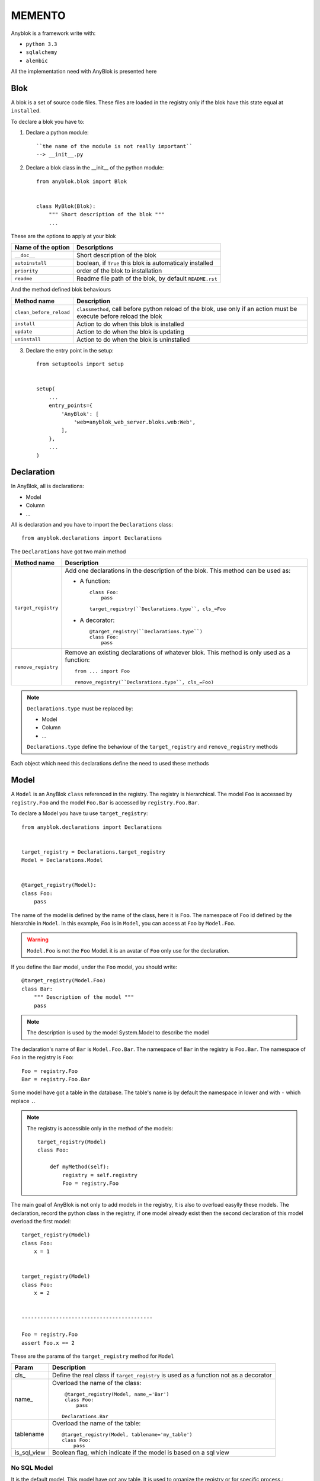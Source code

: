 MEMENTO
=======

Anyblok is a framework write with:

* ``python 3.3``
* ``sqlalchemy``
* ``alembic``

All the implementation need with AnyBlok is presented here

Blok
----

A blok is a set of source code files. These files are loaded in the registry
only if the blok have this state equal at ``installed``.

To declare a blok you have to:

1) Declare a python module::

    ``the name of the module is not really important``
    --> __init__.py

2) Declare a blok class in the __init__ of the python module::

    from anyblok.blok import Blok


    class MyBlok(Blok):
        """ Short description of the blok """
        ...


These are the options to apply at your blok

+-----------------------+-----------------------------------------------------+
| Name of the option    | Descriptions                                        |
+=======================+=====================================================+
|  ``__doc__``          | Short description of the blok                       |
+-----------------------+-----------------------------------------------------+
| ``autoinstall``       | boolean, if ``True`` this blok is automaticaly      |
|                       | installed                                           |
+-----------------------+-----------------------------------------------------+
| ``priority``          | order of the blok to installation                   |
+-----------------------+-----------------------------------------------------+
| ``readme``            | Readme file path of the blok, by default            |
|                       | ``README.rst``                                      |
+-----------------------+-----------------------------------------------------+

And the method defined blok behaviours

+-------------------------+---------------------------------------------------+
| Method name             | Description                                       |
+=========================+===================================================+
| ``clean_before_reload`` | ``classmethod``, call before python reload of the |
|                         | blok, use only if an action must be execute       |
|                         | before reload the blok                            |
+-------------------------+---------------------------------------------------+
| ``install``             | Action to do when this blok is installed          |
+-------------------------+---------------------------------------------------+
| ``update``              | Action to do when the blok is updating            |
+-------------------------+---------------------------------------------------+
| ``uninstall``           | Action to do when the blok is uninstalled         |
+-------------------------+---------------------------------------------------+

3) Declare the entry point in the setup::

    from setuptools import setup


    setup(
        ...
        entry_points={
            'AnyBlok': [
                'web=anyblok_web_server.bloks.web:Web',
            ],
        },
        ...
    )

Declaration
-----------

In AnyBlok, all is declarations:

* Model
* Column
* ...

All is declaration and you have to import the ``Declarations`` class::

    from anyblok.declarations import Declarations

The ``Declarations`` have got two main method

+---------------------+-------------------------------------------------------+
| Method name         | Description                                           |
+=====================+=======================================================+
| ``target_registry`` | Add one declarations in the description of the blok.  |
|                     | This method can be used as:                           |
|                     |                                                       |
|                     | * A function::                                        |
|                     |                                                       |
|                     |    class Foo:                                         |
|                     |        pass                                           |
|                     |                                                       |
|                     |    target_registry(``Declarations.type``, cls_=Foo    |
|                     |                                                       |
|                     | * A decorator::                                       |
|                     |                                                       |
|                     |    @target_registry(``Declarations.type``)            |
|                     |    class Foo:                                         |
|                     |        pass                                           |
|                     |                                                       |
+---------------------+-------------------------------------------------------+
| ``remove_registry`` | Remove an existing declarations of whatever blok. This|
|                     | method is only used as a function::                   |
|                     |                                                       |
|                     |    from ... import Foo                                |
|                     |                                                       |
|                     |    remove_registry(``Declarations.type``, cls_=Foo)   |
|                     |                                                       |
+---------------------+-------------------------------------------------------+

.. note::

    ``Declarations.type`` must be replaced by:

    * Model
    * Column
    * ...

    ``Declarations.type`` define the behaviour of the ``target_registry`` and
    ``remove_registry`` methods

Each object which need this declarations define the need to used these methods

Model
-----

A ``Model`` is an AnyBlok ``class`` referenced in the registry. The registry is
hierarchical. The model ``Foo`` is accessed by ``registry.Foo`` and the model
``Foo.Bar`` is accessed by ``registry.Foo.Bar``.

To declare a Model you have tu use ``target_registry``::

    from anyblok.declarations import Declarations


    target_registry = Declarations.target_registry
    Model = Declarations.Model


    @target_registry(Model):
    class Foo:
        pass

The name of the model is defined by the name of the class, here it is ``Foo``.
The namespace of ``Foo`` id defined by the hierarchie in ``Model``. In this
example, ``Foo`` is in ``Model``, you can access at ``Foo`` by ``Model.Foo``.

.. warning::

    ``Model.Foo`` is not the ``Foo`` Model. it is an avatar of ``Foo`` only use
    for the declaration.

If you define the ``Bar`` model, under the ``Foo`` model, you should write::

    @target_registry(Model.Foo)
    class Bar:
        """ Description of the model """
        pass

.. note::

    The description is used by the model System.Model to describe the model

The declaration's name of ``Bar`` is ``Model.Foo.Bar``. The namespace of
``Bar`` in the registry is ``Foo.Bar``. The namespace of ``Foo`` in the
registry is ``Foo``::

    Foo = registry.Foo
    Bar = registry.Foo.Bar

Some model have got a table in the database. The table's name is by default the
namespace in lower and with ``-`` which replace ``.``.

.. note::

    The registry is accessible only in the method of the models::

        target_registry(Model)
        class Foo:

            def myMethod(self):
                registry = self.registry
                Foo = registry.Foo

The main goal of AnyBlok is not only to add models in the registry, It is also
to overload easylly these models. The declaration, record the python class in
the registry, if one model already exist then the second declaration of this
model overload the first model::

    target_registry(Model)
    class Foo:
        x = 1


    target_registry(Model)
    class Foo:
        x = 2


    ------------------------------------------

    Foo = registry.Foo
    assert Foo.x == 2

These are the params of the ``target_registry`` method for ``Model``

+-------------+---------------------------------------------------------------+
| Param       | Description                                                   |
+=============+===============================================================+
| cls\_       | Define the real class if ``target_registry`` is used as a     |
|             | function not as a decorator                                   |
+-------------+---------------------------------------------------------------+
| name\_      | Overload the name of the class::                              |
|             |                                                               |
|             |    @target_registry(Model, name_='Bar')                       |
|             |    class Foo:                                                 |
|             |        pass                                                   |
|             |                                                               |
|             |   Declarations.Bar                                            |
|             |                                                               |
+-------------+---------------------------------------------------------------+
| tablename   | Overload the name of the table::                              |
|             |                                                               |
|             |    @target_registry(Model, tablename='my_table')              |
|             |    class Foo:                                                 |
|             |        pass                                                   |
|             |                                                               |
+-------------+---------------------------------------------------------------+
| is_sql_view | Boolean flag, which indicate if the model is based on a sql   |
|             | view                                                          |
+-------------+---------------------------------------------------------------+

No SQL Model
~~~~~~~~~~~~

It is the default model. This model have got any table. It is used to
organize the registry or for specific process.::

    #target_registry(Model)
    class Foo:
        pass

SQL Model
~~~~~~~~~

A ``SQL Model`` is a simple ``Model`` with ``Column`` or ``RelationShip``. For
each models, one table will be created.::

    @target_registry(Model)
    class Foo:
        # SQL Model with mapped with the table ``foo``

        id = Integer(primary_key=True)
        # id is a column on the table ``foo``

.. warning:: Each SQL Model have to have got one or more primary key

View Model
~~~~~~~~~~

A ``View Model`` as ``SQL Model``, need the declaration of ``Column`` and / or
``RelationShip``. In the ``target_registry`` the param ``is_sql_view`` have to
flag at True value and the ``View Model`` must define the classmethod
``sqlalchemy_view_declaration``.::

    @target_registry(Model, is_sql_view=True)
    class Foo:

        id = Integer(primary_key=True)
        name = String()

        @classmethod
        def sqlalchemy_view_declaration(cls):
            from sqlalchemy.sql import select
            Model = cls.registry.System.Model
            return select([Model.id.label('id'), Model.name.label('name')])

``sqlalchemy_view_declaration`` must return a select query to apply to create
a SQL view?

Column
------

To declare a ``Column`` in a model, add a column on the table of the model.
All the column type are in the ``Declarations``::

    from anyblok.declarations import Declarations


    Integer = Declarations.Column.Integer
    String = Declarations.Column.String

    @Declarations.target_registry(Declaration.Model)
    class MyModel:

        id = Integer(primary_key=True)
        name = String()

List of the ``Déclarations`` of the column type:

 * ``DateTime``: use datetime.datetime
 * ``Decimal``: use decimal.Decimal
 * ``Float``
 * ``Time``: use datetime.time
 * ``BigInteger``
 * ``Boolean``
 * ``Date``: use datetime.date
 * ``Integer``
 * ``Interval``: use the datetime.timedelta
 * ``LargeBinary``
 * ``SmallInteger``
 * ``String``
 * ``Text``
 * ``uString``
 * ``uText``
 * ``Selection``

 All the columns have got the this params:

+-------------+---------------------------------------------------------------+
| Param       | Description                                                   |
+=============+===============================================================+
| label       | Label of the column, If None the label is the name of column  |
|             | capitalized                                                   |
+-------------+---------------------------------------------------------------+
| default     | define a default value for this column.                       |
|             |                                                               |
|             | ..warning:: the default value depend of the column type       |
+-------------+---------------------------------------------------------------+
| index       | boolean flag to define if the column is indexed               |
+-------------+---------------------------------------------------------------+
| nullable    | Define if the column must be filled or not                    |
+-------------+---------------------------------------------------------------+
| primary_key | Boolean flag to define if the column is primary key or not    |
+-------------+---------------------------------------------------------------+
| unique      | Boolean flag to define if the column value must be unique or  |
|             | not                                                           |
+-------------+---------------------------------------------------------------+
| foreign_key | Define a foreign key on this column to another column form    |
|             | another model::                                               |
|             |                                                               |
|             |    @target_registry(Model)                                    |
|             |    class Foo:                                                 |
|             |        id : Integer(primary_key=True)                         |
|             |                                                               |
|             |    @target_registry(Model)                                    |
|             |    class Bar:                                                 |
|             |        id : Integer(primary_key=True)                         |
|             |        foo: Integer(foreign_key=(Model.Foo, 'id'))            |
|             |                                                               |
+-------------+---------------------------------------------------------------+

Other attribute for ``String`` and ``uString``:

+-------------+---------------------------------------------------------------+
| Param       | Description                                                   |
+=============+===============================================================+
| ``size``    | Column size in the bdd                                        |
+-------------+---------------------------------------------------------------+

Other attribute for ``Selection``:

+----------------+------------------------------------------------------------+
| Param          | Description                                                |
+================+============================================================+
| ``size``       | column size in the bdd                                     |
+----------------+------------------------------------------------------------+
| ``selections`` | ``dict`` or ``dict.items`` to list the available key with  |
|                | the associate label                                        |
+----------------+------------------------------------------------------------+

RelationShip
------------

To declare a ``RelationShip`` in a model, add a RelationShip on the table of 
the model. All the RelationShip type are in the ``Declarations``::

    from anyblok.declarations import Declarations


    Integer = Declarations.Column.Integer
    Many2One = Declarations.RelationShip.Many2One

    @Declarations.target_registry(Declaration.Model)
    class MyModel:

        id = Integer(primary_key=True)

    @Declarations.target_registry(Declaration.Model)
    class MyModel2:

        id = Integer(primary_key=True)
        mymodel = Many2One(model=Declaration.Model.MyModel)

List of the ``Déclarations`` of the RelationShip type:

* ``One2One``
* ``Many2One``
* ``One2Many``
* ``Many2Many``

Params for RelationShip:

+-------------------+---------------------------------------------------------+
| Param             | Description                                             |
+===================+=========================================================+
| ``label``         | The label of the column                                 |
+-------------------+---------------------------------------------------------+
| ``model``         | The remote model                                        |
+-------------------+---------------------------------------------------------+
| ``remote_column`` | The column name on the remote model, if any remote      |
|                   | column is filled the the remote column will be the      |
|                   | primary column of the remote model                      |
+-------------------+---------------------------------------------------------+

Params for ``One2One``:

+-------------------+---------------------------------------------------------+
| Param             | Description                                             |
+===================+=========================================================+
| ``column_name``   | Name of the local column.                               |
|                   | If the column doesn't exist then this column will be    |
|                   | created.                                                |
|                   | If any column name then the name will be 'tablename' +  |
|                   | '_' + name of the relation ship                         |
+-------------------+---------------------------------------------------------+
| ``nullable``      | Indicate if the column name is nullable or not          |
+-------------------+---------------------------------------------------------+
| ``backref``       | Remote One2One link with the column name                |
+-------------------+---------------------------------------------------------+

Params for ``Many2One``:

+-------------------+---------------------------------------------------------+
| Param             | Description                                             |
+===================+=========================================================+
| ``column_name``   | Name of the local column.                               |
|                   | If the column doesn't exist then this column will be    |
|                   | created.                                                |
|                   | If any column name then the name will be 'tablename' +  |
|                   | '_' + name of the relation ship                         |
+-------------------+---------------------------------------------------------+
| ``nullable``      | Indicate if the column name is nullable or not          |
+-------------------+---------------------------------------------------------+
| ``one2many``      | Opposite One2Many link with this Many2one               |
+-------------------+---------------------------------------------------------+

Params for ``One2Many``:

+-------------------+---------------------------------------------------------+
| Param             | Description                                             |
+===================+=========================================================+
| ``primaryjoin``   | Join condition between the relation ship and the remote | 
|                   | column                                                  |
+-------------------+---------------------------------------------------------+
| ``many2one``      | Opposite Many2One link with this One2Many               |
+-------------------+---------------------------------------------------------+

Params for ``Many2Many``:

+-----------------------+-----------------------------------------------------+
| Param                 | Description                                         |
+=======================+=====================================================+
| ``join_table``        | many2many link table between both models            |
+-----------------------+-----------------------------------------------------+
| ``m2m_remote_column`` | Column name in the join table which have got the    | 
|                       | foreign key to the remote model                     |
+-----------------------+-----------------------------------------------------+
| ``local_column``      | Name of the local column which have got the foreign |
|                       | key to the join table.                              |
|                       | If the column doesn't exist then this column will be|
|                       | created.                                            |
|                       | If any column name then the name will be 'tablename'|
|                       | + '_' + name of the relation ship                   |
+-----------------------+-----------------------------------------------------+
| ``m2m_local_column``  | Column name in the join table which have got the    |
|                       | foreign key to the model                            |
+-----------------------+-----------------------------------------------------+
| ``many2many``         | Opposite Many2Many link with this relation ship     |
+-----------------------+-----------------------------------------------------+

Field
-----

Mixin
-----

SQL View
--------

Core
----

Core is a low level for all Model of AnyBlok

Base
~~~~

SqlBase
~~~~~~~

SqlViewBase
~~~~~~~~~~~

Query
~~~~~

Session
~~~~~~~

Share the table between more than one model
-------------------------------------------

Share the view between more than one model
------------------------------------------
